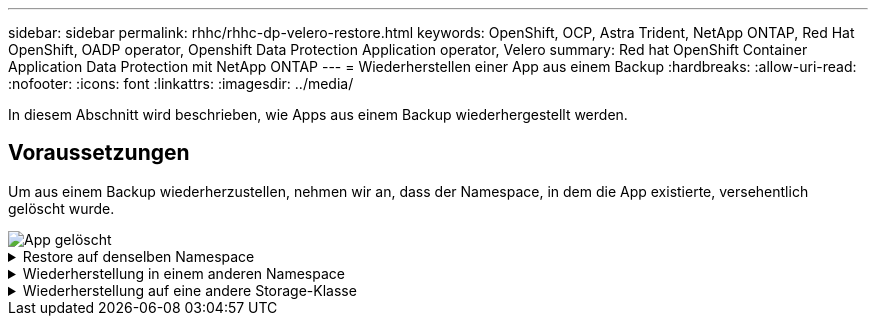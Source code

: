 ---
sidebar: sidebar 
permalink: rhhc/rhhc-dp-velero-restore.html 
keywords: OpenShift, OCP, Astra Trident, NetApp ONTAP, Red Hat OpenShift, OADP operator, Openshift Data Protection Application operator, Velero 
summary: Red hat OpenShift Container Application Data Protection mit NetApp ONTAP 
---
= Wiederherstellen einer App aus einem Backup
:hardbreaks:
:allow-uri-read: 
:nofooter: 
:icons: font
:linkattrs: 
:imagesdir: ../media/


[role="lead"]
In diesem Abschnitt wird beschrieben, wie Apps aus einem Backup wiederhergestellt werden.



== Voraussetzungen

Um aus einem Backup wiederherzustellen, nehmen wir an, dass der Namespace, in dem die App existierte, versehentlich gelöscht wurde.

image::redhat_openshift_OADP_app_deleted_image1.png[App gelöscht]

.Restore auf denselben Namespace
[%collapsible]
====
Um das Backup wiederherzustellen, das wir gerade erstellt haben, müssen wir eine Restore Custom Resource (CR) erstellen. Geben Sie ihm einen Namen, geben Sie den Namen des Backups an, von dem aus wir die Wiederherstellungs-PVs wiederherstellen möchten, und setzen Sie sie auf „True“. Weitere Parameter können wie in dargestellt eingestellt werden link:https://docs.openshift.com/container-platform/4.14/backup_and_restore/application_backup_and_restore/backing_up_and_restoring/restoring-applications.html["Dokumentation"]. Klicken Sie auf die Schaltfläche Erstellen.

image::redhat_openshift_OADP_restore_image1.jpg[CR wiederherstellen erstellen]

....
apiVersion: velero.io/v1
kind: Restore
apiVersion: velero.io/v1
metadata:
  name: restore
  namespace: openshift-adp
spec:
  backupName: backup-postgresql-ontaps3
  restorePVs: true
....
Wenn in der Phase Abgeschlossen angezeigt wird, wird angezeigt, dass die App zum Zeitpunkt der Snapshot-Erstellung wieder in den Status zurückgesetzt wurde. Die App wird im selben Namespace wiederhergestellt.

image::redhat_openshift_OADP_restore_image2.jpg[Wiederherstellung abgeschlossen]

image::redhat_openshift_OADP_restore_image2a.png[Im selben Namespace wiederhergestellt]

====
.Wiederherstellung in einem anderen Namespace
[%collapsible]
====
Um die App in einem anderen Namespace wiederherzustellen, können Sie in der yaml-Definition des Restore CR ein NamepaceMapping bereitstellen.

Mit der folgenden yaml-Beispieldatei wird ein Restore CR erstellt, um eine App und ihren persistenten Speicher aus dem postgresql-Namespace auf den neuen Namespace postgresql-wiederhergestellt wiederherzustellen.

....
apiVersion: velero.io/v1
kind: Restore
metadata:
  name: restore-to-different-ns
  namespace: openshift-adp
spec:
  backupName: backup-postgresql-ontaps3
  restorePVs: true
  includedNamespaces:
  - postgresql
  namespaceMapping:
    postgresql: postgresql-restored
....
Wenn in der Phase Abgeschlossen angezeigt wird, wird angezeigt, dass die App zum Zeitpunkt der Snapshot-Erstellung wieder in den Status zurückgesetzt wurde. Die App wird in einem anderen Namespace wiederhergestellt, wie im yaml angegeben.

image::redhat_openshift_OADP_restore_image3.png[Wiederherstellung in einem neuen Namespace abgeschlossen]

====
.Wiederherstellung auf eine andere Storage-Klasse
[%collapsible]
====
Velero bietet eine allgemeine Möglichkeit, die Ressourcen während der Wiederherstellung durch Angabe von json Patches zu ändern. Die json-Patches werden auf die Ressourcen angewendet, bevor sie wiederhergestellt werden. Die json-Patches werden in einer configmap angegeben und im Wiederherstellungsbefehl auf die configmap verwiesen. Diese Funktion ermöglicht Ihnen die Wiederherstellung mit einer anderen Storage-Klasse.

Im nachfolgenden Beispiel verwendet die Applikation während der Implementierung ontap-nas als Storage-Klasse für ihre persistenten Volumes. Es wird ein Backup der App Backup-postgresql-ontaps3 erstellt.

image::redhat_openshift_OADP_restore_image4.png[VM mit ontap-nas]

image::redhat_openshift_OADP_restore_image5.png[VM-Backup mit ontap-nas]

Simulieren Sie einen Verlust der App, indem Sie die App deinstallieren.

Um die VM mithilfe einer anderen Storage-Klasse, z. B. der Storage-Klasse ontap-nas-eco, wiederherzustellen, müssen Sie die folgenden zwei Schritte durchführen:

**Schritt 1**

Erstellen Sie eine config map (Console) im openshift-adp Namespace wie folgt: Geben Sie die Details wie im Screenshot gezeigt ein: Select Namespace : openshift-adp Name: Change-ontap-sc (kann jeder beliebige Name sein) Key: Change-ontap-sc-config.yaml: Value:

....
version: v1
resourceModifierRules:
- conditions:
     groupResource: persistentvolumeclaims
     resourceNameRegex: "data-postgresql*"
     namespaces:
     - postgresql
  patches:
  - operation: replace
    path: "/spec/storageClassName"
    value: "ontap-nas-eco"
....
image::redhat_openshift_OADP_restore_image6.png[Config map-ui]

Das resultierende config map-Objekt sollte wie folgt aussehen (CLI):

image::redhat_openshift_OADP_restore_image7.png[Config Map CLI]

Diese Konfigurationszuordnung wendet die Ressourcenänderungsregel an, wenn die Wiederherstellung erstellt wird. Für alle Ansprüche auf persistente Volumes, die mit RHEL beginnen, wird ein Patch eingesetzt, der den Namen der Storage-Klasse auf ontap-nas-Eco ersetzt.

**Schritt 2**

Verwenden Sie zum Wiederherstellen der VM den folgenden Befehl aus der Velero CLI:

....

#velero restore create restore1 --from-backup backup1 --resource-modifier-configmap change-storage-class-config -n openshift-adp
....
Die App wird im selben Namespace mit den Angaben zu persistenten Volumes wiederhergestellt, die über die Storage-Klasse ontap-nas-eco erstellt wurden.

image::redhat_openshift_OADP_restore_image8.png[VM stellt ontap-nas-Eco wieder her]

====